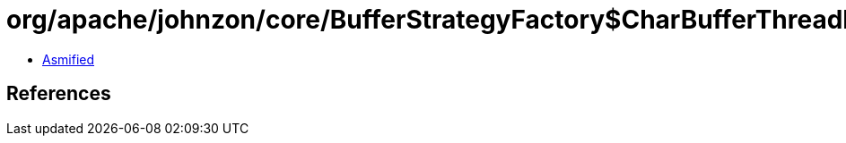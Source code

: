 = org/apache/johnzon/core/BufferStrategyFactory$CharBufferThreadLocalProvider.class

 - link:BufferStrategyFactory$CharBufferThreadLocalProvider-asmified.java[Asmified]

== References

